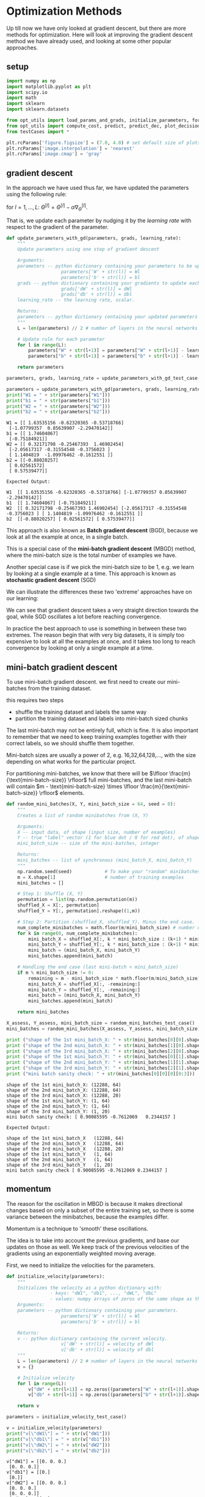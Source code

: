 #+OPTIONS: toc:nil html-postamble:nil
#+PROPERTY: header-args:python :session week-2-sess-1 :tangle optimization.py :exports code

* Optimization Methods
Up till now we have only looked at gradient descent, but there are more methods
for optimization. Here will look at improving the gradient descent method we
have already used, and looking at some other popular approaches.

** setup
#+begin_src python :results silent
import numpy as np
import matplotlib.pyplot as plt
import scipy.io
import math
import sklearn
import sklearn.datasets

from opt_utils import load_params_and_grads, initialize_parameters, forward_propagation, backward_propagation
from opt_utils import compute_cost, predict, predict_dec, plot_decision_boundary, load_dataset
from testCases import *

plt.rcParams['figure.figsize'] = (7.0, 4.0) # set default size of plots
plt.rcParams['image.interpolation'] = 'nearest'
plt.rcParams['image.cmap'] = 'gray'
#+end_src

** gradient descent
In the approach we have used thus far, we have updated the parameters using the
following rule:

for $l = 1,...,L$:
$\Theta^{[l]} = \Theta^{[l]} - \alpha \nabla_{\Theta}^{[l]}$.

That is, we update each parameter by nudging it by the /learning rate/ with
respect to the gradient of the parameter.

#+begin_src python :results silent
def update_parameters_with_gd(parameters, grads, learning_rate):
    """
    Update parameters using one step of gradient descent
    
    Arguments:
    parameters -- python dictionary containing your parameters to be updated:
                    parameters['W' + str(l)] = Wl
                    parameters['b' + str(l)] = bl
    grads -- python dictionary containing your gradients to update each parameters:
                    grads['dW' + str(l)] = dWl
                    grads['db' + str(l)] = dbl
    learning_rate -- the learning rate, scalar.
    
    Returns:
    parameters -- python dictionary containing your updated parameters 
    """
    L = len(parameters) // 2 # number of layers in the neural networks
    
    # Update rule for each parameter
    for l in range(L):
        parameters["W" + str(l+1)] = parameters["W" + str(l+1)] - learning_rate * grads["dW" + str(l+1)]
        parameters["b" + str(l+1)] = parameters["b" + str(l+1)] - learning_rate * grads["db" + str(l+1)]
        
    return parameters
#+end_src

#+begin_src python :results output :exports both
parameters, grads, learning_rate = update_parameters_with_gd_test_case()

parameters = update_parameters_with_gd(parameters, grads, learning_rate)
print("W1 = " + str(parameters["W1"]))
print("b1 = " + str(parameters["b1"]))
print("W2 = " + str(parameters["W2"]))
print("b2 = " + str(parameters["b2"]))
#+end_src

#+RESULTS:
#+begin_example
W1 = [[ 1.63535156 -0.62320365 -0.53718766]
 [-1.07799357  0.85639907 -2.29470142]]
b1 = [[ 1.74604067]
 [-0.75184921]]
W2 = [[ 0.32171798 -0.25467393  1.46902454]
 [-2.05617317 -0.31554548 -0.3756023 ]
 [ 1.1404819  -1.09976462 -0.1612551 ]]
b2 = [[-0.88020257]
 [ 0.02561572]
 [ 0.57539477]]
#+end_example

#+begin_example
Expected Output:

W1	[[ 1.63535156 -0.62320365 -0.53718766] [-1.07799357 0.85639907 -2.29470142]]
b1	[[ 1.74604067] [-0.75184921]]
W2	[[ 0.32171798 -0.25467393 1.46902454] [-2.05617317 -0.31554548 -0.3756023 ] [ 1.1404819 -1.09976462 -0.1612551 ]]
b2	[[-0.88020257] [ 0.02561572] [ 0.57539477]]
#+end_example

This approach is also known as *Batch gradient descent* (BGD), because we look at all
the example at once, in a single batch.

This is a special case of the *mini-batch gradient descent* (MBGD) method, where the
mini-batch size is the total number of examples we have.

Another special case is if we pick the mini-batch size to be 1, e.g. we learn by
looking at a single example at a time. This approach is known as *stochastic
gradient descent* (SGD)

We can illustrate the differences these two 'extreme' approaches have on our learning:

[[file:images/kiank_sgd.png]]

We can see that gradient descent takes a very straight direction towards the
goal, while SGD oscillates a lot before reaching convergence.

In practice the best approach to use is something in between these two
extremes. The reason begin that with very big datasets, it is simply too
expensive to look at all the examples at once, and it takes too long to reach
convergence by looking at only a single example at a time.

[[file:images/kiank_minibatch.png]]

** mini-batch gradient descent
To use mini-batch gradient descent. we first need to create our mini-batches
from the training dataset.

this requires two steps
- shuffle the training dataset and labels the same way
- partition the training dataset and labels into mini-batch sized chunks

The last mini-batch may not be entirely full, which is fine. It is also
important to remember that we need to keep training examples together with their
correct labels, so we should shuffle them together.

[[file:images/kiank_shuffle.png]]

[[file:images/kiank_partition.png]]

Mini-batch sizes are usually a power of 2, e.g. 16,32,64,128,..., with the size
depending on what works for the particular project.

For partitioning mini-batches, we know that there will be
$\lfloor \frac{m}{\text{mini-batch-size}} \rfloor$ full mini-batches, and the last mini-batch
will contain $m - \text{mini-batch-size} \times \lfloor
\frac{m}{\text{mini-batch-size}} \rfloor$ elements.

#+begin_src python :results silent
def random_mini_batches(X, Y, mini_batch_size = 64, seed = 0):
    """
    Creates a list of random minibatches from (X, Y)
    
    Arguments:
    X -- input data, of shape (input size, number of examples)
    Y -- true "label" vector (1 for blue dot / 0 for red dot), of shape (1, number of examples)
    mini_batch_size -- size of the mini-batches, integer
    
    Returns:
    mini_batches -- list of synchronous (mini_batch_X, mini_batch_Y)
    """
    np.random.seed(seed)            # To make your "random" minibatches the same as ours
    m = X.shape[1]                  # number of training examples
    mini_batches = []
    
    # Step 1: Shuffle (X, Y)
    permutation = list(np.random.permutation(m))
    shuffled_X = X[:, permutation]
    shuffled_Y = Y[:, permutation].reshape((1,m))
    
    # Step 2: Partition (shuffled_X, shuffled_Y). Minus the end case.
    num_complete_minibatches = math.floor(m/mini_batch_size) # number of mini batches of size mini_batch_size in your partitionning
    for k in range(0, num_complete_minibatches):
        mini_batch_X = shuffled_X[:, k * mini_batch_size : (k+1) * mini_batch_size]
        mini_batch_Y = shuffled_Y[:, k * mini_batch_size : (k+1) * mini_batch_size]
        mini_batch = (mini_batch_X, mini_batch_Y)
        mini_batches.append(mini_batch)
        
    # Handling the end case (last mini-batch < mini_batch_size)
    if m % mini_batch_size != 0:
        remaining = m - mini_batch_size * math.floor(m/mini_batch_size)
        mini_batch_X = shuffled_X[:, -remaining:]
        mini_batch_Y = shuffled_Y[:, -remaining:]
        mini_batch = (mini_batch_X, mini_batch_Y)
        mini_batches.append(mini_batch)
        
    return mini_batches
#+end_src

#+begin_src python :results output :exports both
X_assess, Y_assess, mini_batch_size = random_mini_batches_test_case()
mini_batches = random_mini_batches(X_assess, Y_assess, mini_batch_size)

print ("shape of the 1st mini_batch_X: " + str(mini_batches[0][0].shape))
print ("shape of the 2nd mini_batch_X: " + str(mini_batches[1][0].shape))
print ("shape of the 3rd mini_batch_X: " + str(mini_batches[2][0].shape))
print ("shape of the 1st mini_batch_Y: " + str(mini_batches[0][1].shape))
print ("shape of the 2nd mini_batch_Y: " + str(mini_batches[1][1].shape)) 
print ("shape of the 3rd mini_batch_Y: " + str(mini_batches[2][1].shape))
print ("mini batch sanity check: " + str(mini_batches[0][0][0][0:3]))
#+end_src

#+RESULTS:
: shape of the 1st mini_batch_X: (12288, 64)
: shape of the 2nd mini_batch_X: (12288, 64)
: shape of the 3rd mini_batch_X: (12288, 20)
: shape of the 1st mini_batch_Y: (1, 64)
: shape of the 2nd mini_batch_Y: (1, 64)
: shape of the 3rd mini_batch_Y: (1, 20)
: mini batch sanity check: [ 0.90085595 -0.7612069   0.2344157 ]

#+begin_example
Expected Output:

shape of the 1st mini_batch_X	(12288, 64)
shape of the 2nd mini_batch_X	(12288, 64)
shape of the 3rd mini_batch_X	(12288, 20)
shape of the 1st mini_batch_Y	(1, 64)
shape of the 2nd mini_batch_Y	(1, 64)
shape of the 3rd mini_batch_Y	(1, 20)
mini batch sanity check	[ 0.90085595 -0.7612069 0.2344157 ]
#+end_example

** momentum
The reason for the oscillation in MBGD is because it makes directional changes
based on only a subset of the entire training set, so there is some variance
between the minibatches, because the examples differ.

Momentum is a technique to 'smooth' these oscillations.

The idea is to take into account the previous gradients, and base our updates on
those as well. We keep track of the previous velocities of the gradients using
an exponentially weighted moving average.

[[file:images/opt_momentum.png]]

First, we need to initialize the velocities for the parameters.

#+begin_src python :results silent
def initialize_velocity(parameters):
    """
    Initializes the velocity as a python dictionary with:
                - keys: "dW1", "db1", ..., "dWL", "dbL"
                - values: numpy arrays of zeros of the same shape as the corresponding gradients/parameters.
    Arguments:
    parameters -- python dictionary containing your parameters.
                    parameters['W' + str(l)] = Wl
                    parameters['b' + str(l)] = bl
    
    Returns:
    v -- python dictionary containing the current velocity.
                    v['dW' + str(l)] = velocity of dWl
                    v['db' + str(l)] = velocity of dbl
    """
    L = len(parameters) // 2 # number of layers in the neural networks
    v = {}
    
    # Initialize velocity
    for l in range(L):
        v["dW" + str(l+1)] = np.zeros((parameters["W" + str(l+1)].shape))
        v["db" + str(l+1)] = np.zeros((parameters["b" + str(l+1)].shape))
        
    return v
#+end_src

#+begin_src python :results output :exports both
parameters = initialize_velocity_test_case()

v = initialize_velocity(parameters)
print("v[\"dW1\"] = " + str(v["dW1"]))
print("v[\"db1\"] = " + str(v["db1"]))
print("v[\"dW2\"] = " + str(v["dW2"]))
print("v[\"db2\"] = " + str(v["db2"]))
#+end_src

#+RESULTS:
#+begin_example
v["dW1"] = [[0. 0. 0.]
 [0. 0. 0.]]
v["db1"] = [[0.]
 [0.]]
v["dW2"] = [[0. 0. 0.]
 [0. 0. 0.]
 [0. 0. 0.]]
v["db2"] = [[0.]
 [0.]
 [0.]]
#+end_example

#+begin_example
Expected Output:

v["dW1"]	[[ 0. 0. 0.] [ 0. 0. 0.]]
v["db1"]	[[ 0.] [ 0.]]
v["dW2"]	[[ 0. 0. 0.] [ 0. 0. 0.] [ 0. 0. 0.]]
v["db2"]	[[ 0.] [ 0.] [ 0.]]
#+end_example

Now we can add the momentum to our parameters when updating.

Momentum is updates using $v_{\Theta} = \beta v_{\Theta} + (1-\beta) \Theta$ for
each parameter $\Theta$, on each layer. $\beta$ is the hyperparameter which
determines the momentum of the velocity we have collected. We can see that, the
higher we pick $\beta$, the more importance we give to the momentum, while
dampening the parameter. We can also see that if we pick $\beta = 0$, we
completely ignore the velocity, and this becomes standard gradient descent.

#+begin_src python :results silent
def update_parameters_with_momentum(parameters, grads, v, beta, learning_rate):
    """
    Update parameters using Momentum
    
    Arguments:
    parameters -- python dictionary containing your parameters:
                    parameters['W' + str(l)] = Wl
                    parameters['b' + str(l)] = bl
    grads -- python dictionary containing your gradients for each parameters:
                    grads['dW' + str(l)] = dWl
                    grads['db' + str(l)] = dbl
    v -- python dictionary containing the current velocity:
                    v['dW' + str(l)] = ...
                    v['db' + str(l)] = ...
    beta -- the momentum hyperparameter, scalar
    learning_rate -- the learning rate, scalar
    
    Returns:
    parameters -- python dictionary containing your updated parameters
    v -- python dictionary containing your updated velocities
    """
    L = len(parameters) // 2 # number of layers in the neural networks
    
    # Momentum update for each parameter
    for l in range(L):
        # compute velocities
        v["dW" + str(l+1)] = beta * v["dW" + str(l+1)] + (1-beta)*grads["dW" + str(l+1)]
        v["db" + str(l+1)] = beta * v["db" + str(l+1)] + (1-beta)*grads["db" + str(l+1)]
        # update parameters
        parameters["W" + str(l+1)] = parameters["W" + str(l+1)] - learning_rate * v["dW" + str(l+1)]
        parameters["b" + str(l+1)] = parameters["b" + str(l+1)] - learning_rate * v["db" + str(l+1)]
        
    return parameters, v
#+end_src

#+begin_src python :results output :exports both
parameters, grads, v = update_parameters_with_momentum_test_case()

parameters, v = update_parameters_with_momentum(parameters, grads, v, beta = 0.9, learning_rate = 0.01)
print("W1 = " + str(parameters["W1"]))
print("b1 = " + str(parameters["b1"]))
print("W2 = " + str(parameters["W2"]))
print("b2 = " + str(parameters["b2"]))
print("v[\"dW1\"] = " + str(v["dW1"]))
print("v[\"db1\"] = " + str(v["db1"]))
print("v[\"dW2\"] = " + str(v["dW2"]))
print("v[\"db2\"] = " + str(v["db2"]))
#+end_src

#+RESULTS:
#+begin_example
W1 = [[ 1.62544598 -0.61290114 -0.52907334]
 [-1.07347112  0.86450677 -2.30085497]]
b1 = [[ 1.74493465]
 [-0.76027113]]
W2 = [[ 0.31930698 -0.24990073  1.4627996 ]
 [-2.05974396 -0.32173003 -0.38320915]
 [ 1.13444069 -1.0998786  -0.1713109 ]]
b2 = [[-0.87809283]
 [ 0.04055394]
 [ 0.58207317]]
v["dW1"] = [[-0.11006192  0.11447237  0.09015907]
 [ 0.05024943  0.09008559 -0.06837279]]
v["db1"] = [[-0.01228902]
 [-0.09357694]]
v["dW2"] = [[-0.02678881  0.05303555 -0.06916608]
 [-0.03967535 -0.06871727 -0.08452056]
 [-0.06712461 -0.00126646 -0.11173103]]
v["db2"] = [[0.02344157]
 [0.16598022]
 [0.07420442]]
#+end_example

#+begin_example
Expected Output:

W1	[[ 1.62544598 -0.61290114 -0.52907334] [-1.07347112 0.86450677 -2.30085497]]
b1	[[ 1.74493465] [-0.76027113]]
W2	[[ 0.31930698 -0.24990073 1.4627996 ] [-2.05974396 -0.32173003 -0.38320915] [ 1.13444069 -1.0998786 -0.1713109 ]]
b2	[[-0.87809283] [ 0.04055394] [ 0.58207317]]
v["dW1"]	[[-0.11006192 0.11447237 0.09015907] [ 0.05024943 0.09008559 -0.06837279]]
v["db1"]	[[-0.01228902] [-0.09357694]]
v["dW2"]	[[-0.02678881 0.05303555 -0.06916608] [-0.03967535 -0.06871727 -0.08452056] [-0.06712461 -0.00126646 -0.11173103]]
v["db2"]	[[ 0.02344157] [ 0.16598022] [ 0.07420442]]
#+end_example

important note: since we initialize the velocity with zeroes, the first few
iterations will be 'incorrect', it takes a little time for the algorithm to
build-up a proper momentum to dampen the gradients, this could be alleviated
using techniques such as bias-correcting.

** adam
Adam is a very popular optimization algorithm, as it has shown to work well on
many types of problems.

It combines techniques from momentum and RMSProp (see notes).

the approach:
- calculate an EWA of past gradients
- calculate an EWA of the squares of past gradients
- update parameters using these two moving averages

You can choose to apply bias-correcting to the moving averages if you care about
the first few iterations, but in practice, this is commonly ignored.

The update rule for Adam, for our common parameters $W$ and $b$:
$$\begin{cases}
v_{\Theta} = \beta_1 v_{\Theta} + (1 - \beta_1) \nabla_{\Theta} \\
v^{corrected}_{\Theta} = \frac{v_{\Theta}}{1 - (\beta_1)^t} \\
s_{\Theta} = \beta_2 s_{\Theta} + (1 - \beta_2) (\nabla_{\Theta})^2 \\
s^{corrected}_{\Theta} = \frac{s_{\Theta}}{1 - (\beta_1)^t} \\
\Theta = \Theta - \alpha \frac{v^{corrected}_{\Theta}}{\sqrt{s^{corrected}_{\Theta}} + \varepsilon}
\end{cases}$$

for each parameter $\Theta$ in each layer.

where
$t$ is the number of steps of Adam,
$L$ is the number of layers,
$\beta1,
\beta2$ are the hyperparameters of the moving averages,
$\alpha$ is the learning rate, and
$\epsilon$ is a small number we use for numerical stability, to avoid
dividing by zero.

#+begin_src python :results silent
def initialize_adam(parameters) :
    """
    Initializes v and s as two python dictionaries with:
                - keys: "dW1", "db1", ..., "dWL", "dbL"
                - values: numpy arrays of zeros of the same shape as the corresponding gradients/parameters.
    
    Arguments:
    parameters -- python dictionary containing your parameters.
                    parameters["W" + str(l)] = Wl
                    parameters["b" + str(l)] = bl
    
    Returns:
    v -- python dictionary that will contain the exponentially weighted average of the gradient.
                    v["dW" + str(l)] = ...
                    v["db" + str(l)] = ...
    s -- python dictionary that will contain the exponentially weighted average of the squared gradient.
                    s["dW" + str(l)] = ...
                    s["db" + str(l)] = ...

    """
    L = len(parameters) // 2 # number of layers in the neural networks
    v = {}
    s = {}
    
    # Initialize v, s. Input: "parameters". Outputs: "v, s".
    for l in range(L):
        v["dW" + str(l+1)] = np.zeros(parameters["W" + str(l+1)].shape)
        v["db" + str(l+1)] = np.zeros(parameters["b" + str(l+1)].shape)
        s["dW" + str(l+1)] = np.zeros(parameters["W" + str(l+1)].shape)
        s["db" + str(l+1)] = np.zeros(parameters["b" + str(l+1)].shape)
        
    return v, s
#+end_src

#+begin_src python :results output :exports both
parameters = initialize_adam_test_case()

v, s = initialize_adam(parameters)
print("v[\"dW1\"] = " + str(v["dW1"]))
print("v[\"db1\"] = " + str(v["db1"]))
print("v[\"dW2\"] = " + str(v["dW2"]))
print("v[\"db2\"] = " + str(v["db2"]))
print("s[\"dW1\"] = " + str(s["dW1"]))
print("s[\"db1\"] = " + str(s["db1"]))
print("s[\"dW2\"] = " + str(s["dW2"]))
print("s[\"db2\"] = " + str(s["db2"]))
#+end_src

#+RESULTS:
#+begin_example
v["dW1"] = [[0. 0. 0.]
 [0. 0. 0.]]
v["db1"] = [[0.]
 [0.]]
v["dW2"] = [[0. 0. 0.]
 [0. 0. 0.]
 [0. 0. 0.]]
v["db2"] = [[0.]
 [0.]
 [0.]]
s["dW1"] = [[0. 0. 0.]
 [0. 0. 0.]]
s["db1"] = [[0.]
 [0.]]
s["dW2"] = [[0. 0. 0.]
 [0. 0. 0.]
 [0. 0. 0.]]
s["db2"] = [[0.]
 [0.]
 [0.]]
#+end_example

#+begin_example
Expected Output:

v["dW1"]	[[ 0. 0. 0.] [ 0. 0. 0.]]
v["db1"]	[[ 0.] [ 0.]]
v["dW2"]	[[ 0. 0. 0.] [ 0. 0. 0.] [ 0. 0. 0.]]
v["db2"]	[[ 0.] [ 0.] [ 0.]]
s["dW1"]	[[ 0. 0. 0.] [ 0. 0. 0.]]
s["db1"]	[[ 0.] [ 0.]]
s["dW2"]	[[ 0. 0. 0.] [ 0. 0. 0.] [ 0. 0. 0.]]
s["db2"]	[[ 0.] [ 0.] [ 0.]]
#+end_example

#+begin_src python :results silent
def update_parameters_with_adam(parameters, grads, v, s, t, learning_rate = 0.01, beta1 = 0.9, beta2 = 0.999,  epsilon = 1e-8):
    """
    Update parameters using Adam
    
    Arguments:
    parameters -- python dictionary containing your parameters:
                    parameters['W' + str(l)] = Wl
                    parameters['b' + str(l)] = bl
    grads -- python dictionary containing your gradients for each parameters:
                    grads['dW' + str(l)] = dWl
                    grads['db' + str(l)] = dbl
    v -- Adam variable, moving average of the first gradient, python dictionary
    s -- Adam variable, moving average of the squared gradient, python dictionary
    learning_rate -- the learning rate, scalar.
    beta1 -- Exponential decay hyperparameter for the first moment estimates
    beta2 -- Exponential decay hyperparameter for the second moment estimates
    epsilon -- hyperparameter preventing division by zero in Adam updates

    Returns:
    parameters -- python dictionary containing your updated parameters
    v -- Adam variable, moving average of the first gradient, python dictionary
    s -- Adam variable, moving average of the squared gradient, python dictionary
    """
    L = len(parameters) // 2                 # number of layers in the neural networks
    v_corrected = {}                         # Initializing first moment estimate, python dictionary
    s_corrected = {}                         # Initializing second moment estimate, python dictionary
    
    # Perform Adam update on all parameters
    for l in range(L):
        # Moving average of the gradients. Inputs: "v, grads, beta1". Output: "v".
        v["dW" + str(l+1)] = beta1 * v["dW" + str(l+1)] + (1-beta1) * grads["dW" + str(l+1)]
        v["db" + str(l+1)] = beta1 * v["db" + str(l+1)] + (1-beta1) * grads["db" + str(l+1)]
        
        # Compute bias-corrected first moment estimate. Inputs: "v, beta1, t". Output: "v_corrected".
        v_corrected["dW" + str(l+1)] = v["dW" + str(l+1)] / (1-np.power((beta1), t))
        v_corrected["db" + str(l+1)] = v["db" + str(l+1)] / (1-np.power((beta1), t))
        
        # Moving average of the squared gradients. Inputs: "s, grads, beta2". Output: "s".
        s["dW" + str(l+1)] = beta2 * s["dW" + str(l+1)] + (1-beta2) * np.power(grads["dW" + str(l+1)], 2)
        s["db" + str(l+1)] = beta2 * s["db" + str(l+1)] + (1-beta2) * np.power(grads["db" + str(l+1)], 2)
        
        # Compute bias-corrected second raw moment estimate. Inputs: "s, beta2, t". Output: "s_corrected".
        s_corrected["dW" + str(l+1)] = s["dW" + str(l+1)] / (1-np.power((beta2), t))
        s_corrected["db" + str(l+1)] = s["db" + str(l+1)] / (1-np.power((beta2), t))
        
        # Update parameters. Inputs: "parameters, learning_rate, v_corrected, s_corrected, epsilon". Output: "parameters".
        parameters["W" + str(l+1)] = parameters["W" + str(l+1)] - learning_rate * (v_corrected["dW" + str(l+1)] / (np.sqrt(s_corrected["dW" + str(l+1)]) + epsilon))
        parameters["b" + str(l+1)] = parameters["b" + str(l+1)] - learning_rate * (v_corrected["db" + str(l+1)] / (np.sqrt(s_corrected["db" + str(l+1)]) + epsilon))
        
    return parameters, v, s
#+end_src

#+begin_src python :results output :exports both
parameters, grads, v, s = update_parameters_with_adam_test_case()
parameters, v, s  = update_parameters_with_adam(parameters, grads, v, s, t = 2)

print("W1 = " + str(parameters["W1"]))
print("b1 = " + str(parameters["b1"]))
print("W2 = " + str(parameters["W2"]))
print("b2 = " + str(parameters["b2"]))
print("v[\"dW1\"] = " + str(v["dW1"]))
print("v[\"db1\"] = " + str(v["db1"]))
print("v[\"dW2\"] = " + str(v["dW2"]))
print("v[\"db2\"] = " + str(v["db2"]))
print("s[\"dW1\"] = " + str(s["dW1"]))
print("s[\"db1\"] = " + str(s["db1"]))
print("s[\"dW2\"] = " + str(s["dW2"]))
print("s[\"db2\"] = " + str(s["db2"]))
#+end_src

#+RESULTS:
#+begin_example
W1 = [[ 1.63178673 -0.61919778 -0.53561312]
 [-1.08040999  0.85796626 -2.29409733]]
b1 = [[ 1.75225313]
 [-0.75376553]]
W2 = [[ 0.32648046 -0.25681174  1.46954931]
 [-2.05269934 -0.31497584 -0.37661299]
 [ 1.14121081 -1.09244991 -0.16498684]]
b2 = [[-0.88529979]
 [ 0.03477238]
 [ 0.57537385]]
v["dW1"] = [[-0.11006192  0.11447237  0.09015907]
 [ 0.05024943  0.09008559 -0.06837279]]
v["db1"] = [[-0.01228902]
 [-0.09357694]]
v["dW2"] = [[-0.02678881  0.05303555 -0.06916608]
 [-0.03967535 -0.06871727 -0.08452056]
 [-0.06712461 -0.00126646 -0.11173103]]
v["db2"] = [[0.02344157]
 [0.16598022]
 [0.07420442]]
s["dW1"] = [[0.00121136 0.00131039 0.00081287]
 [0.0002525  0.00081154 0.00046748]]
s["db1"] = [[1.51020075e-05]
 [8.75664434e-04]]
s["dW2"] = [[7.17640232e-05 2.81276921e-04 4.78394595e-04]
 [1.57413361e-04 4.72206320e-04 7.14372576e-04]
 [4.50571368e-04 1.60392066e-07 1.24838242e-03]]
s["db2"] = [[5.49507194e-05]
 [2.75494327e-03]
 [5.50629536e-04]]
#+end_example

#+begin_example
Expected Output:

W1	[[ 1.63178673 -0.61919778 -0.53561312] [-1.08040999 0.85796626 -2.29409733]]
b1	[[ 1.75225313] [-0.75376553]]
W2	[[ 0.32648046 -0.25681174 1.46954931] [-2.05269934 -0.31497584 -0.37661299] [ 1.14121081 -1.09245036 -0.16498684]]
b2	[[-0.88529978] [ 0.03477238] [ 0.57537385]]
v["dW1"]	[[-0.11006192 0.11447237 0.09015907] [ 0.05024943 0.09008559 -0.06837279]]
v["db1"]	[[-0.01228902] [-0.09357694]]
v["dW2"]	[[-0.02678881 0.05303555 -0.06916608] [-0.03967535 -0.06871727 -0.08452056] [-0.06712461 -0.00126646 -0.11173103]]
v["db2"]	[[ 0.02344157] [ 0.16598022] [ 0.07420442]]
s["dW1"]	[[ 0.00121136 0.00131039 0.00081287] [ 0.0002525 0.00081154 0.00046748]]
s["db1"]	[[ 1.51020075e-05] [ 8.75664434e-04]]
s["dW2"]	[[ 7.17640232e-05 2.81276921e-04 4.78394595e-04] [ 1.57413361e-04 4.72206320e-04 7.14372576e-04] [ 4.50571368e-04 1.60392066e-07 1.24838242e-03]]
s["db2"]	[[ 5.49507194e-05] [ 2.75494327e-03] [ 5.50629536e-04]]
#+end_example

** exploration
Lets examine how the different optimization algorithms compare.

#+begin_src python :results file :exports both
train_X, train_Y = load_dataset()
plt.savefig('moons-dataset.png')
plt.close()

'moons-dataset.png'
#+end_src

#+RESULTS:
[[file:moons-dataset.png]]

Our model is going to be a 3-layer neural net:

#+begin_src python :results silent
def model(X, Y, layers_dims, optimizer, learning_rate = 0.0007, mini_batch_size = 64, beta = 0.9, beta1 = 0.9, beta2 = 0.999,  epsilon = 1e-8, num_epochs = 10000, print_cost = True):
    """
    3-layer neural network model which can be run in different optimizer modes.
    
    Arguments:
    X -- input data, of shape (2, number of examples)
    Y -- true "label" vector (1 for blue dot / 0 for red dot), of shape (1, number of examples)
    layers_dims -- python list, containing the size of each layer
    learning_rate -- the learning rate, scalar.
    mini_batch_size -- the size of a mini batch
    beta -- Momentum hyperparameter
    beta1 -- Exponential decay hyperparameter for the past gradients estimates
    beta2 -- Exponential decay hyperparameter for the past squared gradients estimates
    epsilon -- hyperparameter preventing division by zero in Adam updates
    num_epochs -- number of epochs
    print_cost -- True to print the cost every 1000 epochs

    Returns:
    parameters -- python dictionary containing your updated parameters
    """
    L = len(layers_dims)             # number of layers in the neural networks
    costs = []                       # to keep track of the cost
    t = 0                            # initializing the counter required for Adam update
    seed = 10                        # For grading purposes, so that your "random" minibatches are the same as ours
    
    # Initialize parameters
    parameters = initialize_parameters(layers_dims)
    
    # Initialize the optimizer
    if optimizer == "gd":
        pass # no initialization required for gradient descent
        
    elif optimizer == "momentum":
        v = initialize_velocity(parameters)
        
    elif optimizer == "adam":
        v, s = initialize_adam(parameters)
        
    # Optimization loop
    for i in range(num_epochs):
        # Define the random minibatches. We increment the seed to reshuffle differently the dataset after each epoch
        seed = seed + 1
        minibatches = random_mini_batches(X, Y, mini_batch_size, seed)
        
        for minibatch in minibatches:
            # Select a minibatch
            (minibatch_X, minibatch_Y) = minibatch
            
            # Forward propagation
            a3, caches = forward_propagation(minibatch_X, parameters)
            
            # Compute cost
            cost = compute_cost(a3, minibatch_Y)
            
            # Backward propagation
            grads = backward_propagation(minibatch_X, minibatch_Y, caches)
            
            # Update parameters
            if optimizer == "gd":
                parameters = update_parameters_with_gd(parameters, grads, learning_rate)
                
            elif optimizer == "momentum":
                parameters, v = update_parameters_with_momentum(parameters, grads, v, beta, learning_rate)
                
            elif optimizer == "adam":
                t = t + 1 # Adam counter
                parameters, v, s = update_parameters_with_adam(parameters, grads, v, s, t, learning_rate, beta1, beta2,  epsilon)
                
        # Print the cost every 1000 epoch
        if print_cost and i % 1000 == 0:
            print ("Cost after epoch %i: %f" %(i, cost))
            
        if print_cost and i % 100 == 0:
            costs.append(cost)
            
    # plot the cost
    plt.plot(costs)
    plt.ylabel('cost')
    plt.xlabel('epochs (per 100)')
    plt.title("Learning rate = " + str(learning_rate))
    
    return parameters
#+end_src

*** mini-batch gradient descent
First, lets look at mini-batch gradient descent

#+begin_src python :results output :exports both
# train 3-layer model
layers_dims = [train_X.shape[0], 5, 2, 1]
parameters = model(train_X, train_Y, layers_dims, optimizer = "gd")
plt.savefig('mbgd-learning-rate.png')
plt.close()

# Predict
predictions = predict(train_X, train_Y, parameters)

# Plot decision boundary
plt.title("Model with Gradient Descent optimization")
axes = plt.gca()
axes.set_xlim([-1.5,2.5])
axes.set_ylim([-1,1.5])
plot_decision_boundary(lambda x: predict_dec(parameters, x.T), train_X, train_Y)
plt.savefig('mbgd-boundary.png')
plt.close()
#+end_src

#+RESULTS:
#+begin_example
Cost after epoch 0: 0.690736
Cost after epoch 1000: 0.685273
Cost after epoch 2000: 0.647072
Cost after epoch 3000: 0.619525
Cost after epoch 4000: 0.576584
Cost after epoch 5000: 0.607243
Cost after epoch 6000: 0.529403
Cost after epoch 7000: 0.460768
Cost after epoch 8000: 0.465586
Cost after epoch 9000: 0.464518
Accuracy: 0.7966666666666666
#+end_example

[[file:mbgd-learning-rate.png]]
[[file:mbgd-boundary.png]]

The oscillations in the costs if normal, since we're calculating the cost by
using only a subset of the examples (the mini-batch), but the trend should still
be downward, which is what we're getting.

*** MBGD with momentum
#+begin_src python :results output :exports both
# train 3-layer model
layers_dims = [train_X.shape[0], 5, 2, 1]
parameters = model(train_X, train_Y, layers_dims, beta = 0.9, optimizer = "momentum")
plt.savefig('momentum-learning-rate.png')
plt.close()

# Predict
predictions = predict(train_X, train_Y, parameters)

# Plot decision boundary
plt.title("Model with Momentum optimization")
axes = plt.gca()
axes.set_xlim([-1.5,2.5])
axes.set_ylim([-1,1.5])
plot_decision_boundary(lambda x: predict_dec(parameters, x.T), train_X, train_Y)
plt.savefig('momentum-boundary.png')
plt.close()
#+end_src

#+RESULTS:
#+begin_example
Cost after epoch 0: 0.690741
Cost after epoch 1000: 0.685341
Cost after epoch 2000: 0.647145
Cost after epoch 3000: 0.619594
Cost after epoch 4000: 0.576665
Cost after epoch 5000: 0.607324
Cost after epoch 6000: 0.529476
Cost after epoch 7000: 0.460936
Cost after epoch 8000: 0.465780
Cost after epoch 9000: 0.464740
Accuracy: 0.7966666666666666
#+end_example

[[file:momentum-learning-rate.png]]
[[file:momentum-boundary.png]]


Because the example is relatively simple, we don't see a lot of improvement
using momentum.

*** MBGD with Adam
#+begin_src python :results output :exports both
# train 3-layer model
layers_dims = [train_X.shape[0], 5, 2, 1]
parameters = model(train_X, train_Y, layers_dims, optimizer = "adam")
plt.savefig('adam-learning-rate.png')
plt.close()

# Predict
predictions = predict(train_X, train_Y, parameters)

# Plot decision boundary
plt.title("Model with Adam optimization")
axes = plt.gca()
axes.set_xlim([-1.5,2.5])
axes.set_ylim([-1,1.5])
plot_decision_boundary(lambda x: predict_dec(parameters, x.T), train_X, train_Y)
plt.savefig('adam-boundary.png')
plt.close()
#+end_src

#+RESULTS:
#+begin_example
Cost after epoch 0: 0.690552
Cost after epoch 1000: 0.185567
Cost after epoch 2000: 0.150852
Cost after epoch 3000: 0.074454
Cost after epoch 4000: 0.125936
Cost after epoch 5000: 0.104235
Cost after epoch 6000: 0.100552
Cost after epoch 7000: 0.031601
Cost after epoch 8000: 0.111709
Cost after epoch 9000: 0.197648
Accuracy: 0.94
#+end_example

[[file:adam-learning-rate.png]]
[[file:adam-boundary.png]]

Here we see a much bigger improvement, it turns out this is because adam
converges mush faster than the other two, if we let them run for longer, all
three models would end up with good results.

Some of the key advantages of Adam:
- low memory requirements
- works well with little tuning of hyperparameters
- works well on many types of problems

You can learn more by looking at the paper which introduced Adam:  https://arxiv.org/pdf/1412.6980.pdf
